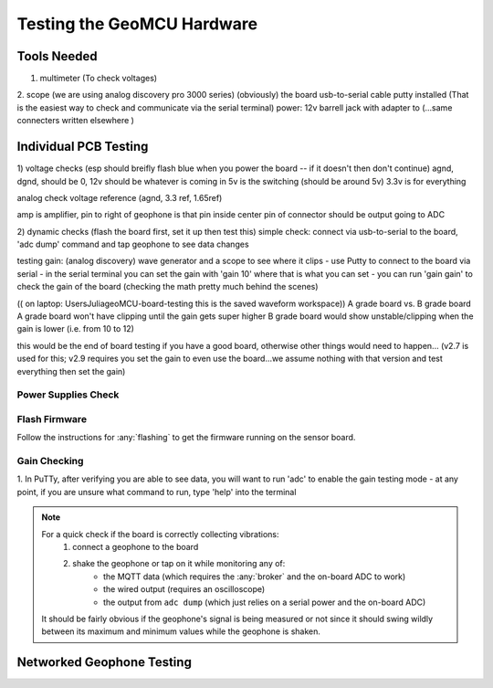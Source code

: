 Testing the GeoMCU Hardware
===========================

Tools Needed
++++++++++++++
1. multimeter (To check voltages)
2. scope (we are using analog discovery pro 3000 series)
(obviously) the board
usb-to-serial cable
putty installed (That is the easiest way to check and communicate via the serial terminal)
power: 12v barrell jack with adapter to (...same connecters written elsewhere )

Individual PCB Testing
+++++++++++++++++++++++++
1) voltage checks (esp should breifly flash blue when you power the board -- if it doesn't then don't continue)
agnd, dgnd, should be 0, 12v should be whatever is coming in 
5v is the switching (should be around 5v)
3.3v is for everything

analog check voltage reference (agnd, 3.3 ref, 1.65ref)

amp is amplifier, pin to right of geophone is that pin
inside center pin of connector should be output going to ADC 

2) dynamic checks (flash the board first, set it up then test this)
simple check: connect via usb-to-serial to the board, 'adc dump' command and tap geophone to see data changes

testing gain: (analog discovery) wave generator and a scope to see where it clips
- use Putty to connect to the board via serial 
- in the serial terminal you can set the gain with 'gain 10' where that is what you can set
- you can run 'gain gain' to check the gain of the board (checking the math pretty much behind the scenes)

(( on laptop: Users\Julia\geoMCU-board-testing this is the saved waveform workspace))
A grade board vs. B grade board
A grade board won't have clipping until the gain gets super higher
B grade board would show unstable/clipping when the gain is lower (i.e. from 10 to 12)


this would be the end of board testing if you have a good board, otherwise other things would need to happen...
(v2.7 is used for this; v2.9 requires you set the gain to even use the board...we assume nothing with that version and test everything then set the gain)

Power Supplies Check
--------------------


Flash Firmware
--------------

Follow the instructions for :any:`flashing` to get the firmware running on the sensor board.

Gain Checking
--------------
1. In PuTTy, after verifying you are able to see data, you will want to run 'adc' to enable the gain testing mode 
- at any point, if you are unsure what command to run, type 'help' into the terminal

.. note::

        For a quick check if the board is correctly collecting vibrations:
                1. connect a geophone to the board
                2. shake the geophone or tap on it while monitoring any of:
                        * the MQTT data (which requires the :any:`broker` and the on-board ADC to work)
                        * the wired output (requires an oscilloscope)
                        * the output from ``adc dump`` (which just relies on a serial power and the on-board ADC)

        It should be fairly obvious if the geophone's signal is being measured
        or not since it should swing wildly between its maximum and minimum
        values while the geophone is shaken.



Networked Geophone Testing
++++++++++++++++++++++++++++++

